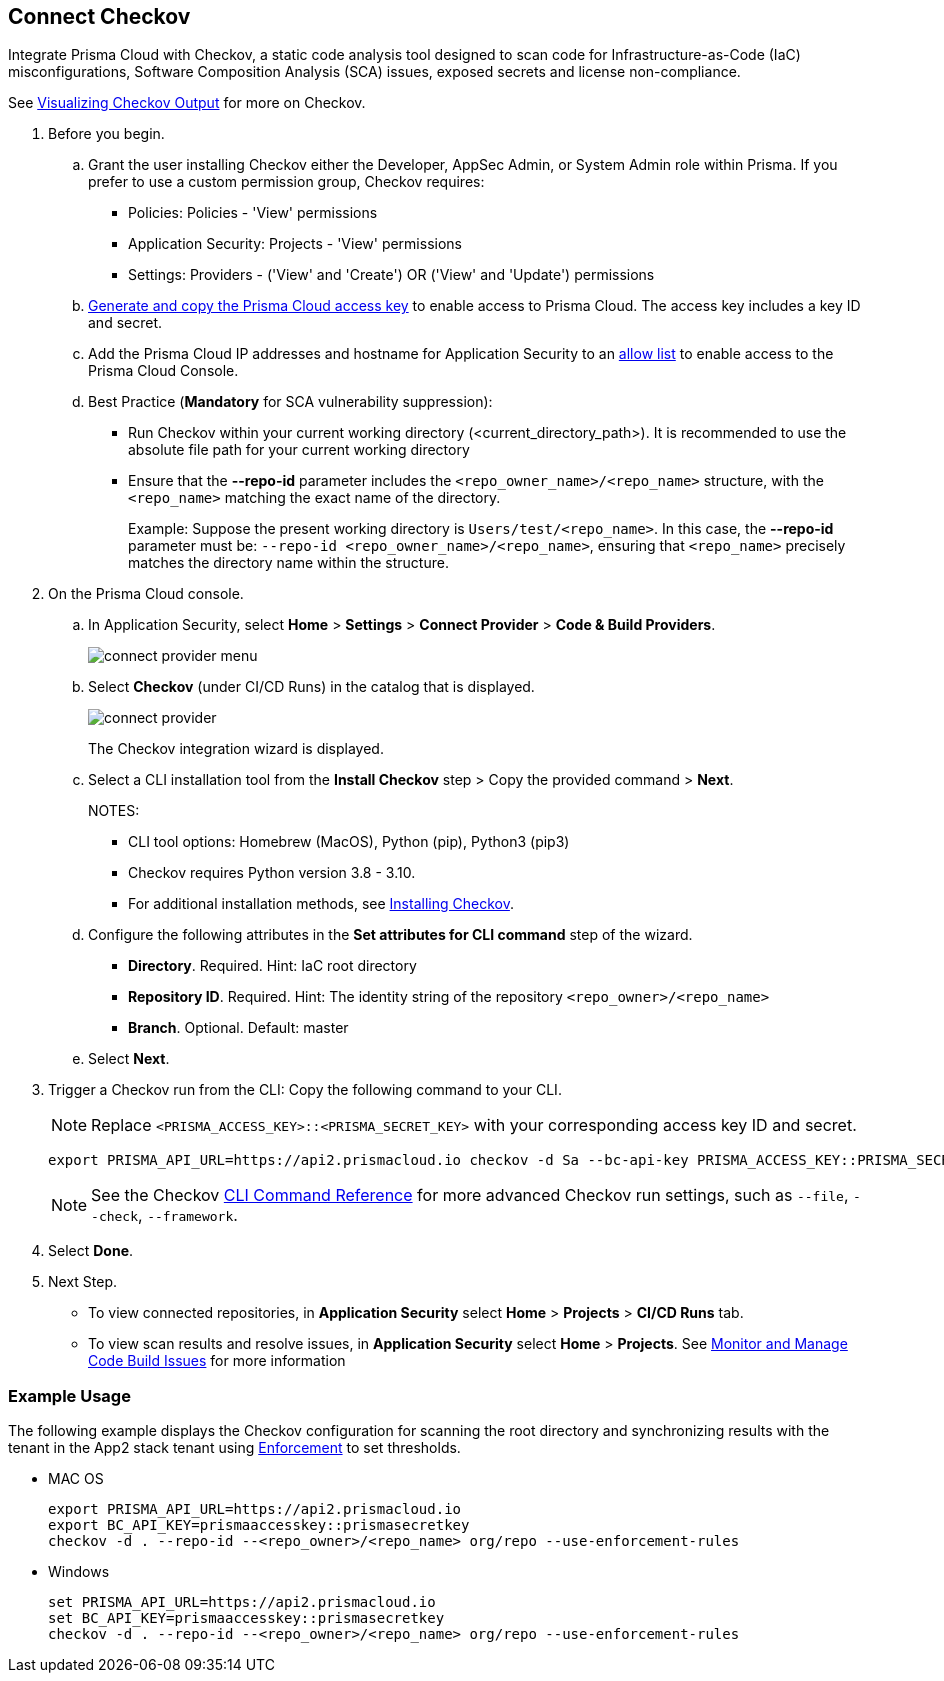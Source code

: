 :topic_type: task

[.task]

== Connect Checkov  

Integrate Prisma Cloud  with Checkov, a static code analysis tool designed to scan code for Infrastructure-as-Code (IaC) misconfigurations, Software Composition Analysis (SCA) issues, exposed secrets and license non-compliance.

See https://www.checkov.io/2.Basics/Visualizing%20Checkov%20Output.html[Visualizing Checkov Output] for more on Checkov.

[.procedure]

. Before you begin.
.. Grant the user installing Checkov either the Developer, AppSec Admin, or System Admin role within Prisma.  If you prefer to use a custom permission group, Checkov requires:

* Policies: Policies - 'View' permissions
* Application Security: Projects - 'View' permissions
* Settings: Providers - ('View' and 'Create') OR ('View' and 'Update') permissions

.. xref:../../../../administration/create-access-keys.adoc[Generate and copy the Prisma Cloud access key] to enable access to Prisma Cloud. The access key includes a key ID and secret.
.. Add the Prisma Cloud IP addresses and hostname for Application Security to an xref:../../../../get-started/console-prerequisites.adoc[allow list] to enable access to the Prisma Cloud Console. 
.. Best Practice (*Mandatory* for SCA vulnerability suppression): 
+
* Run Checkov within your current working directory (<current_directory_path>). It is recommended to use the absolute file path for your current working directory
* Ensure that the *--repo-id* parameter includes the `<repo_owner_name>/<repo_name>` structure, with the `<repo_name>` matching the exact name of the directory.
+
Example: Suppose the present working directory is `Users/test/<repo_name>`. In this case, the *--repo-id* parameter must be: `--repo-id <repo_owner_name>/<repo_name>`, ensuring that `<repo_name>` precisely matches the directory name within the structure.

. On the Prisma Cloud console.

.. In Application Security, select *Home* > *Settings* > *Connect Provider* > *Code & Build Providers*.
+
image::application-security/connect-provider-menu.png[]

.. Select *Checkov* (under CI/CD Runs) in the catalog that is displayed.
+
image::application-security/connect-provider.png[]
+
The Checkov integration wizard is displayed.

.. Select a CLI installation tool from the *Install Checkov* step > Copy the provided command > *Next*.
+
NOTES:
+
* CLI tool options: Homebrew (MacOS), Python (pip), Python3 (pip3)
* Checkov requires Python version 3.8 - 3.10.
* For additional installation methods, see https://www.checkov.io/2.Basics/Installing%20Checkov.html[Installing Checkov].

.. Configure the following attributes in the *Set attributes for CLI command* step of the wizard. 
+
* *Directory*. Required. Hint: IaC root directory
* *Repository ID*.  Required.  Hint: The identity string of the repository `<repo_owner>/<repo_name>`
* *Branch*. Optional. Default: master

.. Select *Next*.


. Trigger a Checkov run from the CLI: Copy the following command to your CLI.
+
NOTE: Replace `<PRISMA_ACCESS_KEY>::<PRISMA_SECRET_KEY>` with your corresponding access key ID and secret.
+
[source.shell]
----
export PRISMA_API_URL=https://api2.prismacloud.io checkov -d Sa --bc-api-key PRISMA_ACCESS_KEY::PRISMA_SECRET_KEY --repo-id <current_directory_path> --<repo_owner>/<repo_name> Sa --branch Sa
----
+
NOTE: See the Checkov https://www.checkov.io/2.Basics/CLI%20Command%20Reference.html[CLI Command Reference] for more advanced Checkov run settings, such  as `--file`, `--check`, `--framework`. 


. Select *Done*.

. Next Step.

* To view connected repositories, in *Application Security* select *Home* > *Projects* > *CI/CD Runs* tab. 
* To view scan results and resolve issues, in *Application Security* select *Home* > *Projects*. See xref:../../../risk-management/monitor-and-manage-code-build/monitor-and-manage-code-build.adoc[Monitor and Manage Code Build Issues] for more information  

=== Example Usage

The following example displays the Checkov configuration for scanning the root directory and  synchronizing results with the tenant in the App2 stack tenant using xref:../../../risk-management/monitor-and-manage-code-build/enforcement.adoc[Enforcement] to set thresholds.

* MAC OS
+
[source.shell]
----
export PRISMA_API_URL=https://api2.prismacloud.io
export BC_API_KEY=prismaaccesskey::prismasecretkey
checkov -d . --repo-id --<repo_owner>/<repo_name> org/repo --use-enforcement-rules
----

* Windows
+
[source.shell]
----
set PRISMA_API_URL=https://api2.prismacloud.io
set BC_API_KEY=prismaaccesskey::prismasecretkey
checkov -d . --repo-id --<repo_owner>/<repo_name> org/repo --use-enforcement-rules
----
